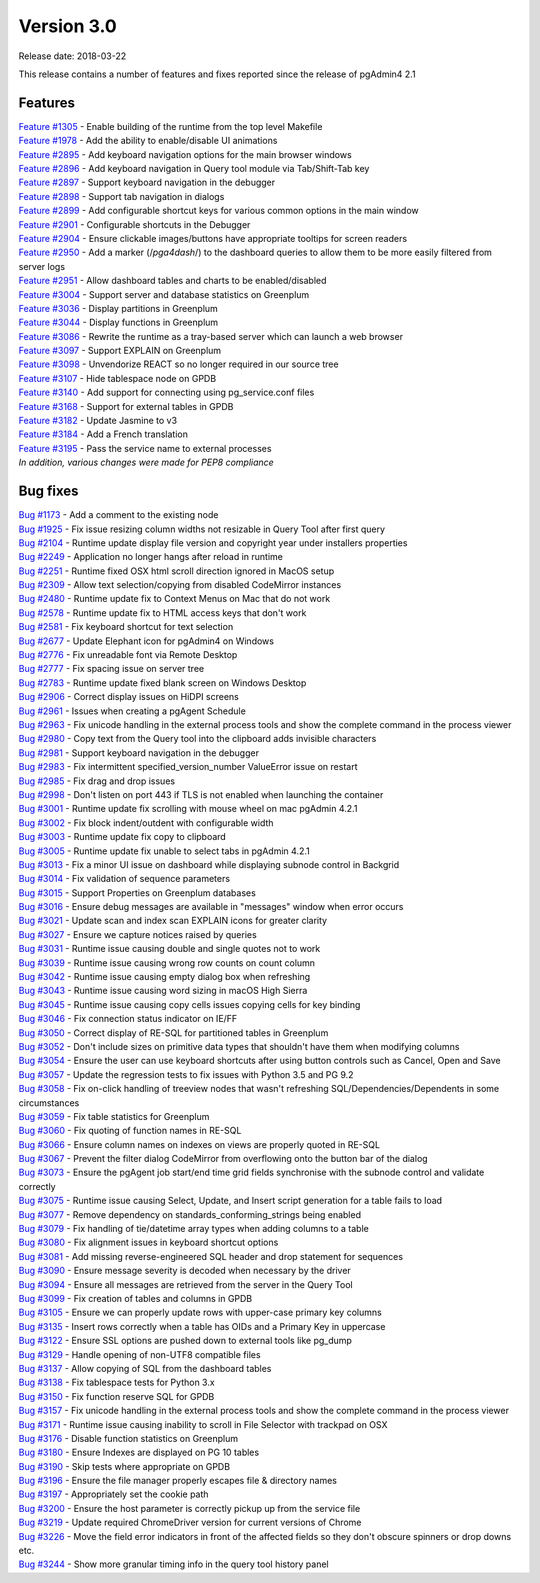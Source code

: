 ***********
Version 3.0
***********

Release date: 2018-03-22

This release contains a number of features and fixes reported since the release of pgAdmin4 2.1


Features
********

| `Feature #1305 <https://redmine.postgresql.org/issues/1305>`_ - Enable building of the runtime from the top level Makefile
| `Feature #1978 <https://redmine.postgresql.org/issues/1978>`_ - Add the ability to enable/disable UI animations
| `Feature #2895 <https://redmine.postgresql.org/issues/2895>`_ - Add keyboard navigation options for the main browser windows
| `Feature #2896 <https://redmine.postgresql.org/issues/2896>`_ - Add keyboard navigation in Query tool module via Tab/Shift-Tab key
| `Feature #2897 <https://redmine.postgresql.org/issues/2897>`_ - Support keyboard navigation in the debugger
| `Feature #2898 <https://redmine.postgresql.org/issues/2898>`_ - Support tab navigation in dialogs
| `Feature #2899 <https://redmine.postgresql.org/issues/2899>`_ - Add configurable shortcut keys for various common options in the main window
| `Feature #2901 <https://redmine.postgresql.org/issues/2901>`_ - Configurable shortcuts in the Debugger
| `Feature #2904 <https://redmine.postgresql.org/issues/2904>`_ - Ensure clickable images/buttons have appropriate tooltips for screen readers
| `Feature #2950 <https://redmine.postgresql.org/issues/2950>`_ - Add a marker (/*pga4dash*/) to the dashboard queries to allow them to be more easily filtered from server logs
| `Feature #2951 <https://redmine.postgresql.org/issues/2951>`_ - Allow dashboard tables and charts to be enabled/disabled
| `Feature #3004 <https://redmine.postgresql.org/issues/3004>`_ - Support server and database statistics on Greenplum
| `Feature #3036 <https://redmine.postgresql.org/issues/3036>`_ - Display partitions in Greenplum
| `Feature #3044 <https://redmine.postgresql.org/issues/3044>`_ - Display functions in Greenplum
| `Feature #3086 <https://redmine.postgresql.org/issues/3086>`_ - Rewrite the runtime as a tray-based server which can launch a web browser
| `Feature #3097 <https://redmine.postgresql.org/issues/3097>`_ - Support EXPLAIN on Greenplum
| `Feature #3098 <https://redmine.postgresql.org/issues/3098>`_ - Unvendorize REACT so no longer required in our source tree
| `Feature #3107 <https://redmine.postgresql.org/issues/3107>`_ - Hide tablespace node on GPDB
| `Feature #3140 <https://redmine.postgresql.org/issues/3140>`_ - Add support for connecting using pg_service.conf files
| `Feature #3168 <https://redmine.postgresql.org/issues/3168>`_ - Support for external tables in GPDB
| `Feature #3182 <https://redmine.postgresql.org/issues/3182>`_ - Update Jasmine to v3
| `Feature #3184 <https://redmine.postgresql.org/issues/3184>`_ - Add a French translation
| `Feature #3195 <https://redmine.postgresql.org/issues/3195>`_ - Pass the service name to external processes

| `In addition, various changes were made for PEP8 compliance`



Bug fixes
*********

| `Bug #1173 <https://redmine.postgresql.org/issues/1173>`_ - Add a comment to the existing node
| `Bug #1925 <https://redmine.postgresql.org/issues/1925>`_ - Fix issue resizing column widths not resizable in Query Tool after first query
| `Bug #2104 <https://redmine.postgresql.org/issues/2104>`_ - Runtime update display file version and copyright year under installers properties
| `Bug #2249 <https://redmine.postgresql.org/issues/2249>`_ - Application no longer hangs after reload in runtime
| `Bug #2251 <https://redmine.postgresql.org/issues/2251>`_ - Runtime fixed OSX html scroll direction ignored in MacOS setup
| `Bug #2309 <https://redmine.postgresql.org/issues/2309>`_ - Allow text selection/copying from disabled CodeMirror instances
| `Bug #2480 <https://redmine.postgresql.org/issues/2480>`_ - Runtime update fix to Context Menus on Mac that do not work
| `Bug #2578 <https://redmine.postgresql.org/issues/2578>`_ - Runtime update fix to HTML access keys that don't work
| `Bug #2581 <https://redmine.postgresql.org/issues/2581>`_ - Fix keyboard shortcut for text selection
| `Bug #2677 <https://redmine.postgresql.org/issues/2677>`_ - Update Elephant icon for pgAdmin4 on Windows
| `Bug #2776 <https://redmine.postgresql.org/issues/2776>`_ - Fix unreadable font via Remote Desktop
| `Bug #2777 <https://redmine.postgresql.org/issues/2777>`_ - Fix spacing issue on server tree
| `Bug #2783 <https://redmine.postgresql.org/issues/2783>`_ - Runtime update fixed blank screen on Windows Desktop
| `Bug #2906 <https://redmine.postgresql.org/issues/2906>`_ - Correct display issues on HiDPI screens
| `Bug #2961 <https://redmine.postgresql.org/issues/2961>`_ - Issues when creating a pgAgent Schedule
| `Bug #2963 <https://redmine.postgresql.org/issues/2963>`_ - Fix unicode handling in the external process tools and show the complete command in the process viewer
| `Bug #2980 <https://redmine.postgresql.org/issues/2980>`_ - Copy text from the Query tool into the clipboard adds invisible characters
| `Bug #2981 <https://redmine.postgresql.org/issues/2981>`_ - Support keyboard navigation in the debugger
| `Bug #2983 <https://redmine.postgresql.org/issues/2983>`_ - Fix intermittent specified_version_number ValueError issue on restart
| `Bug #2985 <https://redmine.postgresql.org/issues/2985>`_ - Fix drag and drop issues
| `Bug #2998 <https://redmine.postgresql.org/issues/2998>`_ - Don't listen on port 443 if TLS is not enabled when launching the container
| `Bug #3001 <https://redmine.postgresql.org/issues/3001>`_ - Runtime update fix scrolling with mouse wheel on mac pgAdmin 4.2.1
| `Bug #3002 <https://redmine.postgresql.org/issues/3002>`_ - Fix block indent/outdent with configurable width
| `Bug #3003 <https://redmine.postgresql.org/issues/3003>`_ - Runtime update fix copy to clipboard
| `Bug #3005 <https://redmine.postgresql.org/issues/3005>`_ - Runtime update fix unable to select tabs in pgAdmin 4.2.1
| `Bug #3013 <https://redmine.postgresql.org/issues/3013>`_ - Fix a minor UI issue on dashboard while displaying subnode control in Backgrid
| `Bug #3014 <https://redmine.postgresql.org/issues/3014>`_ - Fix validation of sequence parameters
| `Bug #3015 <https://redmine.postgresql.org/issues/3015>`_ - Support Properties on Greenplum databases
| `Bug #3016 <https://redmine.postgresql.org/issues/3016>`_ - Ensure debug messages are available in "messages" window when error occurs
| `Bug #3021 <https://redmine.postgresql.org/issues/3021>`_ - Update scan and index scan EXPLAIN icons for greater clarity
| `Bug #3027 <https://redmine.postgresql.org/issues/3027>`_ - Ensure we capture notices raised by queries
| `Bug #3031 <https://redmine.postgresql.org/issues/3031>`_ - Runtime issue causing double and single quotes not to work
| `Bug #3039 <https://redmine.postgresql.org/issues/3039>`_ - Runtime issue causing wrong row counts on count column
| `Bug #3042 <https://redmine.postgresql.org/issues/3042>`_ - Runtime issue causing empty dialog box when refreshing
| `Bug #3043 <https://redmine.postgresql.org/issues/3043>`_ - Runtime issue causing word sizing in macOS High Sierra
| `Bug #3045 <https://redmine.postgresql.org/issues/3045>`_ - Runtime issue causing copy cells issues copying cells for key binding
| `Bug #3046 <https://redmine.postgresql.org/issues/3046>`_ - Fix connection status indicator on IE/FF
| `Bug #3050 <https://redmine.postgresql.org/issues/3050>`_ - Correct display of RE-SQL for partitioned tables in Greenplum
| `Bug #3052 <https://redmine.postgresql.org/issues/3052>`_ - Don't include sizes on primitive data types that shouldn't have them when modifying columns
| `Bug #3054 <https://redmine.postgresql.org/issues/3054>`_ - Ensure the user can use keyboard shortcuts after using button controls such as Cancel, Open and Save
| `Bug #3057 <https://redmine.postgresql.org/issues/3057>`_ - Update the regression tests to fix issues with Python 3.5 and PG 9.2
| `Bug #3058 <https://redmine.postgresql.org/issues/3058>`_ - Fix on-click handling of treeview nodes that wasn't refreshing SQL/Dependencies/Dependents in some circumstances
| `Bug #3059 <https://redmine.postgresql.org/issues/3059>`_ - Fix table statistics for Greenplum
| `Bug #3060 <https://redmine.postgresql.org/issues/3060>`_ - Fix quoting of function names in RE-SQL
| `Bug #3066 <https://redmine.postgresql.org/issues/3066>`_ - Ensure column names on indexes on views are properly quoted in RE-SQL
| `Bug #3067 <https://redmine.postgresql.org/issues/3067>`_ - Prevent the filter dialog CodeMirror from overflowing onto the button bar of the dialog
| `Bug #3073 <https://redmine.postgresql.org/issues/3073>`_ - Ensure the pgAgent job start/end time grid fields synchronise with the subnode control and validate correctly
| `Bug #3075 <https://redmine.postgresql.org/issues/3075>`_ - Runtime issue causing Select, Update, and Insert script generation for a table fails to load
| `Bug #3077 <https://redmine.postgresql.org/issues/3077>`_ - Remove dependency on standards_conforming_strings being enabled
| `Bug #3079 <https://redmine.postgresql.org/issues/3079>`_ - Fix handling of tie/datetime array types when adding columns to a table
| `Bug #3080 <https://redmine.postgresql.org/issues/3080>`_ - Fix alignment issues in keyboard shortcut options
| `Bug #3081 <https://redmine.postgresql.org/issues/3081>`_ - Add missing reverse-engineered SQL header and drop statement for sequences
| `Bug #3090 <https://redmine.postgresql.org/issues/3090>`_ - Ensure message severity is decoded when necessary by the driver
| `Bug #3094 <https://redmine.postgresql.org/issues/3094>`_ - Ensure all messages are retrieved from the server in the Query Tool
| `Bug #3099 <https://redmine.postgresql.org/issues/3099>`_ - Fix creation of tables and columns in GPDB
| `Bug #3105 <https://redmine.postgresql.org/issues/3105>`_ - Ensure we can properly update rows with upper-case primary key columns
| `Bug #3135 <https://redmine.postgresql.org/issues/3135>`_ - Insert rows correctly when a table has OIDs and a Primary Key in uppercase
| `Bug #3122 <https://redmine.postgresql.org/issues/3122>`_ - Ensure SSL options are pushed down to external tools like pg_dump
| `Bug #3129 <https://redmine.postgresql.org/issues/3129>`_ - Handle opening of non-UTF8 compatible files
| `Bug #3137 <https://redmine.postgresql.org/issues/3137>`_ - Allow copying of SQL from the dashboard tables
| `Bug #3138 <https://redmine.postgresql.org/issues/3138>`_ - Fix tablespace tests for Python 3.x
| `Bug #3150 <https://redmine.postgresql.org/issues/3150>`_ - Fix function reserve SQL for GPDB
| `Bug #3157 <https://redmine.postgresql.org/issues/3157>`_ - Fix unicode handling in the external process tools and show the complete command in the process viewer
| `Bug #3171 <https://redmine.postgresql.org/issues/3171>`_ - Runtime issue causing inability to scroll in File Selector with trackpad on OSX
| `Bug #3176 <https://redmine.postgresql.org/issues/3176>`_ - Disable function statistics on Greenplum
| `Bug #3180 <https://redmine.postgresql.org/issues/3180>`_ - Ensure Indexes are displayed on PG 10 tables
| `Bug #3190 <https://redmine.postgresql.org/issues/3190>`_ - Skip tests where appropriate on GPDB
| `Bug #3196 <https://redmine.postgresql.org/issues/3196>`_ - Ensure the file manager properly escapes file & directory names
| `Bug #3197 <https://redmine.postgresql.org/issues/3197>`_ - Appropriately set the cookie path
| `Bug #3200 <https://redmine.postgresql.org/issues/3200>`_ - Ensure the host parameter is correctly pickup up from the service file
| `Bug #3219 <https://redmine.postgresql.org/issues/3219>`_ - Update required ChromeDriver version for current versions of Chrome
| `Bug #3226 <https://redmine.postgresql.org/issues/3226>`_ - Move the field error indicators in front of the affected fields so they don't obscure spinners or drop downs etc.
| `Bug #3244 <https://redmine.postgresql.org/issues/3244>`_ - Show more granular timing info in the query tool history panel
